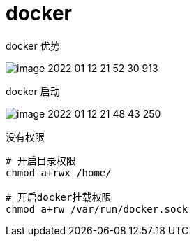 
= docker

docker 优势

image::image-2022-01-12-21-52-30-913.png[]

docker 启动

image::image-2022-01-12-21-48-43-250.png[]

没有权限
[source,shell script]
----
# 开启目录权限
chmod a+rwx /home/

# 开启docker挂载权限
chmod a+rw /var/run/docker.sock
----
